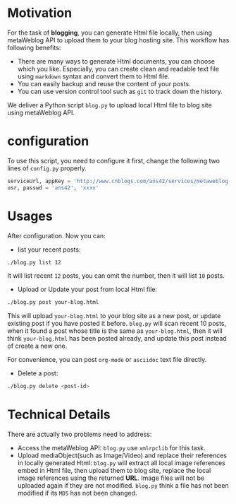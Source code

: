 #+options: H:2
* Motivation
For the task of *blogging*, you can generate Html file locally, then using metaWeblog API to upload them to your blog hosting site.
This workflow has following benefits:
+ There are many ways to generate Html documents, you can choose which you like. 
  Especially, you can create clean and readable text file using =markdown= syntax and convert them to Html file.
+ You can easily backup and reuse the content of your posts.
+ You can use version control tool such as =git= to track down the history.

We deliver a Python script =blog.py= to upload local Html file to blog site using metaWeblog API.

* configuration
To use this script, you need to configure it first, change the following two lines of =config.py= properly.
#+BEGIN_SRC python
serviceUrl, appKey = 'http://www.cnblogs.com/ans42/services/metaweblog.aspx', 'ans42'
usr, passwd = 'ans42', 'xxxx'
#+END_SRC

* Usages
After configuration. Now you can:
+ list your recent posts:
#+BEGIN_SRC sh
./blog.py list 12
#+END_SRC
It will list recent =12= posts, you can omit the number, then it will list =10= posts. 

+ Upload or Update your post from local Html file:
#+BEGIN_SRC sh
./blog.py post your-blog.html
#+END_SRC
This will upload =your-blog.html= to your blog site as a new post, or update existing post if you have posted it before.
=blog.py= will scan recent 10 posts, when it found a post whose title is the same as =your-blog.html=, 
then it will think =your-blog.html= has been posted already, and update this post instead of create a new one.

For convenience, you can post =org-mode= or =asciidoc= text file directly.

+ Delete a post:
#+BEGIN_SRC sh
./blog.py delete <post-id>
#+END_SRC

* Technical Details
There are actually two problems need to address:
+ Access the metaWeblog API: =blog.py= use =xmlrpclib= for this task. 
+ Upload mediaObject(such as Image/Video) and replace their references in locally generated Html:
  =blog.py= will extract all local image references embed in Html file, then upload them to blog site, replace the local image references using the returned *URL*.
  Image files will not be uploaded again if they are not modified. =blog.py= think a file has not been modified if its =MD5= has not been changed.

